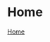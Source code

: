 #+HTML_HEAD: <link id="style" rel="stylesheet" type="text/css" href="../../style.css"/>
#+HTML_HEAD_EXTRA: <script type="text/javascript" src="../../script.js"></script>
#+EMAIL: iliayar3@gmail.com
#+AUTHOR: Yaroshevskiy Ilya

* Home
[[file:index.html][Home]]
